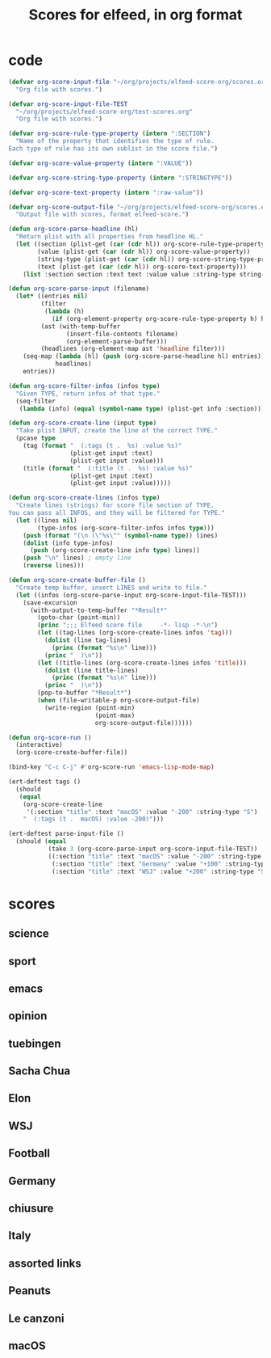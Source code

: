 #+TITLE: Scores for elfeed, in org format
#+COLUMNS: %ITEM %SECTION %VALUE %TYPE %FEED
#+STARTUP: overview

* code
#+begin_src emacs-lisp
  (defvar org-score-input-file "~/org/projects/elfeed-score-org/scores.org"
    "Org file with scores.")

  (defvar org-score-input-file-TEST
    "~/org/projects/elfeed-score-org/test-scores.org"
    "Org file with scores.")

  (defvar org-score-rule-type-property (intern ":SECTION")
    "Name of the property that identifies the type of rule.
  Each type of rule has its own sublist in the score file.")

  (defvar org-score-value-property (intern ":VALUE"))

  (defvar org-score-string-type-property (intern ":STRINGTYPE"))

  (defvar org-score-text-property (intern ":raw-value"))

  (defvar org-score-output-file "~/org/projects/elfeed-score-org/scores.el"
    "Output file with scores, format elfeed-score.")

  (defun org-score-parse-headline (hl)
    "Return plist with all properties from headline HL."
    (let ((section (plist-get (car (cdr hl)) org-score-rule-type-property))
          (value (plist-get (car (cdr hl)) org-score-value-property))
          (string-type (plist-get (car (cdr hl)) org-score-string-type-property))
          (text (plist-get (car (cdr hl)) org-score-text-property)))
      (list :section section :text text :value value :string-type string-type)))

  (defun org-score-parse-input (filename)
    (let* ((entries nil)
           (filter
            (lambda (h)
              (if (org-element-property org-score-rule-type-property h) h nil)))
           (ast (with-temp-buffer
                  (insert-file-contents filename)
                  (org-element-parse-buffer)))
           (headlines (org-element-map ast 'headline filter)))
      (seq-map (lambda (hl) (push (org-score-parse-headline hl) entries))
               headlines)
      entries))

  (defun org-score-filter-infos (infos type)
    "Given TYPE, return infos of that type."
    (seq-filter
     (lambda (info) (equal (symbol-name type) (plist-get info :section))) infos))

  (defun org-score-create-line (input type)
    "Take plist INPUT, create the line of the correct TYPE."
    (pcase type
      (tag (format "  (:tags (t .  %s) :value %s)"
                   (plist-get input :text)
                   (plist-get input :value)))
      (title (format "  (:title (t .  %s) :value %s)"
                   (plist-get input :text)
                   (plist-get input :value)))))     

  (defun org-score-create-lines (infos type)
    "Create lines (strings) for score file section of TYPE.
  You can pass all INFOS, and they will be filtered for TYPE."
    (let ((lines nil)
          (type-infos (org-score-filter-infos infos type)))
      (push (format "(\n (\"%s\"" (symbol-name type)) lines)
      (dolist (info type-infos)
        (push (org-score-create-line info type) lines))
      (push "\n" lines) ; empty line
      (reverse lines)))  
   
  (defun org-score-create-buffer-file ()
    "Create temp buffer, insert LINES and write to file."
    (let ((infos (org-score-parse-input org-score-input-file-TEST)))
      (save-excursion
        (with-output-to-temp-buffer "*Result*"
          (goto-char (point-min))
          (princ ";;; Elfeed score file     -*- lisp -*-\n")
          (let ((tag-lines (org-score-create-lines infos 'tag)))
            (dolist (line tag-lines)
              (princ (format "%s\n" line)))
            (princ "  )\n"))
          (let ((title-lines (org-score-create-lines infos 'title)))
            (dolist (line title-lines)
              (princ (format "%s\n" line)))
            (princ "  )\n"))
          (pop-to-buffer "*Result*")
          (when (file-writable-p org-score-output-file)
            (write-region (point-min)
                          (point-max)
                          org-score-output-file))))))

  (defun org-score-run ()
    (interactive)
    (org-score-create-buffer-file))

  (bind-key "C-c C-j" #'org-score-run 'emacs-lisp-mode-map)

  (ert-deftest tags ()
    (should
     (equal
      (org-score-create-line
       '(:section "title" :text "macOS" :value "-200" :string-type "S") 'tag)
      "  (:tags (t .  macOS) :value -200)")))

  (ert-deftest parse-input-file ()
    (should (equal
             (take 3 (org-score-parse-input org-score-input-file-TEST))
             ((:section "title" :text "macOS" :value "-200" :string-type "S")
              (:section "title" :text "Germany" :value "+100" :string-type "s")
              (:section "title" :text "WSJ" :value "+200" :string-type "S")))))
#+end_src
* scores
** science
:PROPERTIES:
:VALUE:    +10
:SECTION:  tag
:END:
** sport
:PROPERTIES:
:SECTION:  tag
:VALUE:    -500
:END:
** emacs
:PROPERTIES:
:SECTION:  tag
:VALUE:    -100
:END:
** opinion
:PROPERTIES:
:SECTION:  tag
:VALUE:    -50
:END:
** tuebingen
:PROPERTIES:
:SECTION:  tag
:VALUE:    +250
:END:
** Sacha Chua
:PROPERTIES:
:VALUE:    +50
:SECTION:  title
:TYPE:     S
:FEED:
:END:
** Elon
:PROPERTIES:
:SECTION:  title
:FEED:
:VALUE:    -100
:TYPE:     S
:END:
** WSJ
:PROPERTIES:
:FEED:
:SECTION:  title
:VALUE:    +200
:TYPE:     S
:END:
** Football
:PROPERTIES:
:FEED:
:SECTION:  title
:VALUE:    -100
:TYPE:     s
:END:
** Germany
:PROPERTIES:
:FEED:
:SECTION:  title
:VALUE:    +100
:TYPE:     s
:END:
** chiusure
:PROPERTIES:
:SECTION:  title
:VALUE:    +100
:TYPE:     s
:END:
** Italy
:PROPERTIES:
:SECTION:  title
:VALUE:    +150
:TYPE:     s
:END:
** assorted links
:PROPERTIES:
:VALUE:    +150
:SECTION:  title
:FEED:     Marginal Revolution
:TYPE:     s
:END:
** Peanuts
:PROPERTIES:
:SECTION:  title
:VALUE:    -300
:TYPE:     s
:END:
** Le canzoni
:PROPERTIES:
:SECTION:  title
:VALUE:    -300
:TYPE:     s
:END:
** macOS
:PROPERTIES:
:SECTION:  title
:FEED:     Hacker News
:VALUE:    -200
:TYPE:     S
:END:
